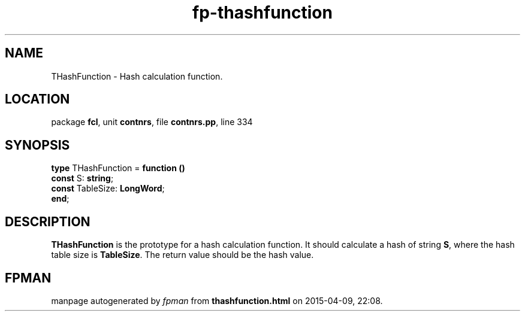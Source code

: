 .\" file autogenerated by fpman
.TH "fp-thashfunction" 3 "2014-03-14" "fpman" "Free Pascal Programmer's Manual"
.SH NAME
THashFunction - Hash calculation function.
.SH LOCATION
package \fBfcl\fR, unit \fBcontnrs\fR, file \fBcontnrs.pp\fR, line 334
.SH SYNOPSIS
\fBtype\fR THashFunction = \fBfunction ()\fR
  \fBconst\fR S: \fBstring\fR;
  \fBconst\fR TableSize: \fBLongWord\fR;
.br
\fBend\fR;
.SH DESCRIPTION
\fBTHashFunction\fR is the prototype for a hash calculation function. It should calculate a hash of string \fBS\fR, where the hash table size is \fBTableSize\fR. The return value should be the hash value.


.SH FPMAN
manpage autogenerated by \fIfpman\fR from \fBthashfunction.html\fR on 2015-04-09, 22:08.


